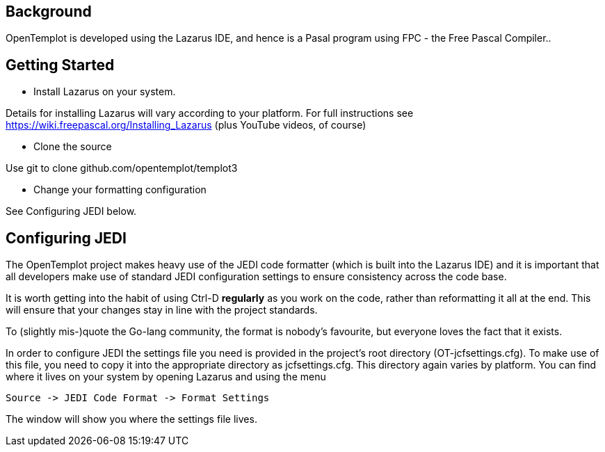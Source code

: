 == Background

OpenTemplot is developed using the Lazarus IDE, and hence is a Pasal program
using FPC - the Free Pascal Compiler..


== Getting Started

* Install Lazarus on your system.

Details for installing Lazarus will vary according to your platform.
For full instructions see https://wiki.freepascal.org/Installing_Lazarus
(plus YouTube videos, of course)

* Clone the source

Use git to clone github.com/opentemplot/templot3

* Change your formatting configuration

See Configuring JEDI below.

== Configuring JEDI

The OpenTemplot project makes heavy use of the JEDI code formatter
(which is built into the Lazarus IDE) and it is important that all developers
make use of standard JEDI configuration settings to ensure consistency across
the code base.

It is worth getting into the habit of using Ctrl-D *regularly* as you work
on the code, rather than reformatting it all at the end.
This will ensure that your changes stay in line with the project standards.

To (slightly mis-)quote the Go-lang community, the format is nobody's favourite,
but everyone loves the fact that it exists.

In order to configure JEDI the settings file you need is provided in 
the project's root directory (OT-jcfsettings.cfg). To make use of this file, you need
to copy it into the appropriate directory as jcfsettings.cfg. This directory again
varies by platform. You can find where it lives on your system by 
opening Lazarus and using the menu

     Source -> JEDI Code Format -> Format Settings

The window will show you where the settings file lives.
